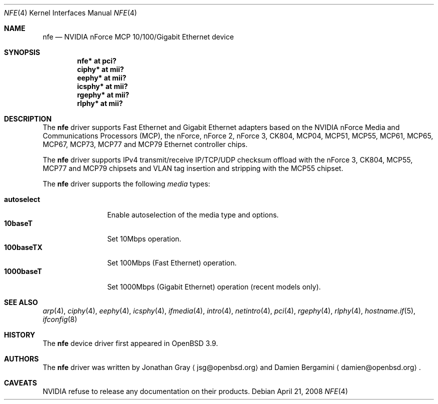 .\"	$OpenBSD: src/share/man/man4/nfe.4,v 1.17 2008/10/28 06:27:28 brad Exp $
.\"
.\" Copyright (c) 2006 Jonathan Gray <jsg@openbsd.org>
.\"
.\" Permission to use, copy, modify, and distribute this software for any
.\" purpose with or without fee is hereby granted, provided that the above
.\" copyright notice and this permission notice appear in all copies.
.\"
.\" THE SOFTWARE IS PROVIDED "AS IS" AND THE AUTHOR DISCLAIMS ALL WARRANTIES
.\" WITH REGARD TO THIS SOFTWARE INCLUDING ALL IMPLIED WARRANTIES OF
.\" MERCHANTABILITY AND FITNESS. IN NO EVENT SHALL THE AUTHOR BE LIABLE FOR
.\" ANY SPECIAL, DIRECT, INDIRECT, OR CONSEQUENTIAL DAMAGES OR ANY DAMAGES
.\" WHATSOEVER RESULTING FROM LOSS OF USE, DATA OR PROFITS, WHETHER IN AN
.\" ACTION OF CONTRACT, NEGLIGENCE OR OTHER TORTIOUS ACTION, ARISING OUT OF
.\" OR IN CONNECTION WITH THE USE OR PERFORMANCE OF THIS SOFTWARE.
.\"
.Dd $Mdocdate: April 21 2008 $
.Dt NFE 4
.Os
.Sh NAME
.Nm nfe
.Nd NVIDIA nForce MCP 10/100/Gigabit Ethernet device
.Sh SYNOPSIS
.Cd "nfe* at pci?"
.Cd "ciphy* at mii?"
.Cd "eephy* at mii?"
.Cd "icsphy* at mii?"
.Cd "rgephy* at mii?"
.Cd "rlphy* at mii?"
.Sh DESCRIPTION
The
.Nm
driver supports Fast Ethernet and Gigabit Ethernet adapters based
on the NVIDIA nForce Media and Communications Processors (MCP),
the nForce, nForce 2, nForce 3, CK804, MCP04, MCP51, MCP55,
MCP61, MCP65, MCP67, MCP73, MCP77 and MCP79 Ethernet
controller chips.
.Pp
The
.Nm
driver supports IPv4 transmit/receive IP/TCP/UDP checksum offload
with the nForce 3, CK804, MCP55, MCP77 and MCP79 chipsets and VLAN
tag insertion and stripping with the MCP55 chipset.
.Pp
The
.Nm
driver supports the following
.Ar media
types:
.Pp
.Bl -tag -width autoselect -compact
.It Cm autoselect
Enable autoselection of the media type and options.
.It Cm 10baseT
Set 10Mbps operation.
.It Cm 100baseTX
Set 100Mbps (Fast Ethernet) operation.
.It Cm 1000baseT
Set 1000Mbps (Gigabit Ethernet) operation (recent models only).
.El
.Sh SEE ALSO
.Xr arp 4 ,
.Xr ciphy 4 ,
.Xr eephy 4 ,
.Xr icsphy 4 ,
.Xr ifmedia 4 ,
.Xr intro 4 ,
.Xr netintro 4 ,
.Xr pci 4 ,
.Xr rgephy 4 ,
.Xr rlphy 4 ,
.Xr hostname.if 5 ,
.Xr ifconfig 8
.Sh HISTORY
The
.Nm
device driver first appeared in
.Ox 3.9 .
.Sh AUTHORS
.An -nosplit
The
.Nm
driver was written by
.An Jonathan Gray
.Aq jsg@openbsd.org
and
.An Damien Bergamini
.Aq damien@openbsd.org .
.Sh CAVEATS
NVIDIA refuse to release any documentation on their products.
